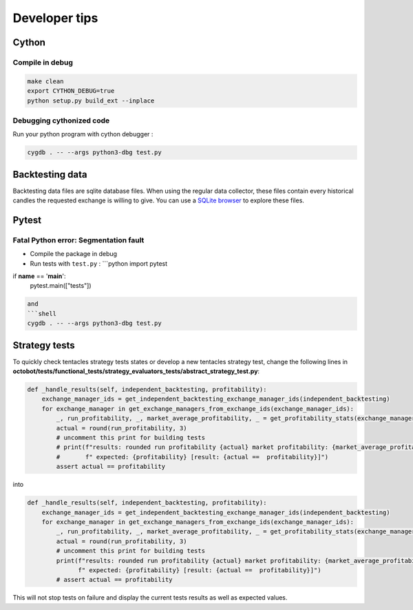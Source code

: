 Developer tips
=========

Cython
-----------------

Compile in debug
^^^^^^^^^^

.. code-block:: shell

   make clean
   export CYTHON_DEBUG=true
   python setup.py build_ext --inplace

Debugging cythonized code
^^^^^^^^^^

Run your python program with cython debugger :

.. code-block:: shell

   cygdb . -- --args python3-dbg test.py

Backtesting data
----------------

Backtesting data files are sqlite database files. When using the regular data collector, these files contain every historical candles the requested exchange is willing to give. You can use a `SQLite browser <https://sqlitebrowser.org/>`_ to explore these files.

Pytest
------

Fatal Python error: Segmentation fault
^^^^^^^^^^^^^^^^^^^^^^^^^^^^^^^^^^^^^^


* Compile the package in debug
* Run tests with ``test.py`` :
  ```python
  import pytest

if **name** == '\ **main**\ ':
    pytest.main(["tests"])

.. code-block::

   and
   ```shell
   cygdb . -- --args python3-dbg test.py

Strategy tests
----------------

To quickly check tentacles strategy tests states or develop a new tentacles strategy test, change the following lines
in **octobot/tests/functional_tests/strategy_evaluators_tests/abstract_strategy_test.py**\ :

.. code-block:: python

       def _handle_results(self, independent_backtesting, profitability):
           exchange_manager_ids = get_independent_backtesting_exchange_manager_ids(independent_backtesting)
           for exchange_manager in get_exchange_managers_from_exchange_ids(exchange_manager_ids):
               _, run_profitability, _, market_average_profitability, _ = get_profitability_stats(exchange_manager)
               actual = round(run_profitability, 3)
               # uncomment this print for building tests
               # print(f"results: rounded run profitability {actual} market profitability: {market_average_profitability}"
               #       f" expected: {profitability} [result: {actual ==  profitability}]")
               assert actual == profitability

into

.. code-block:: python

       def _handle_results(self, independent_backtesting, profitability):
           exchange_manager_ids = get_independent_backtesting_exchange_manager_ids(independent_backtesting)
           for exchange_manager in get_exchange_managers_from_exchange_ids(exchange_manager_ids):
               _, run_profitability, _, market_average_profitability, _ = get_profitability_stats(exchange_manager)
               actual = round(run_profitability, 3)
               # uncomment this print for building tests
               print(f"results: rounded run profitability {actual} market profitability: {market_average_profitability}"
                     f" expected: {profitability} [result: {actual ==  profitability}]")
               # assert actual == profitability

This will not stop tests on failure and display the current tests results as well as expected values.
